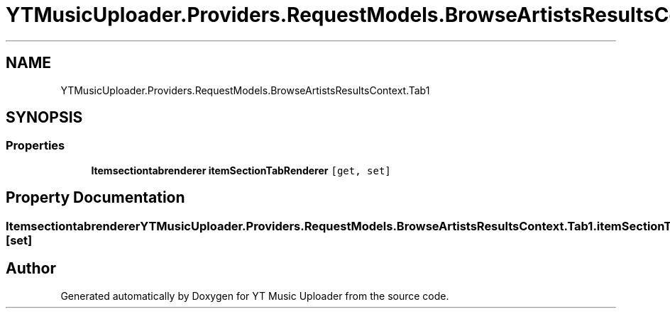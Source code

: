 .TH "YTMusicUploader.Providers.RequestModels.BrowseArtistsResultsContext.Tab1" 3 "Fri Aug 28 2020" "YT Music Uploader" \" -*- nroff -*-
.ad l
.nh
.SH NAME
YTMusicUploader.Providers.RequestModels.BrowseArtistsResultsContext.Tab1
.SH SYNOPSIS
.br
.PP
.SS "Properties"

.in +1c
.ti -1c
.RI "\fBItemsectiontabrenderer\fP \fBitemSectionTabRenderer\fP\fC [get, set]\fP"
.br
.in -1c
.SH "Property Documentation"
.PP 
.SS "\fBItemsectiontabrenderer\fP YTMusicUploader\&.Providers\&.RequestModels\&.BrowseArtistsResultsContext\&.Tab1\&.itemSectionTabRenderer\fC [get]\fP, \fC [set]\fP"


.SH "Author"
.PP 
Generated automatically by Doxygen for YT Music Uploader from the source code\&.
